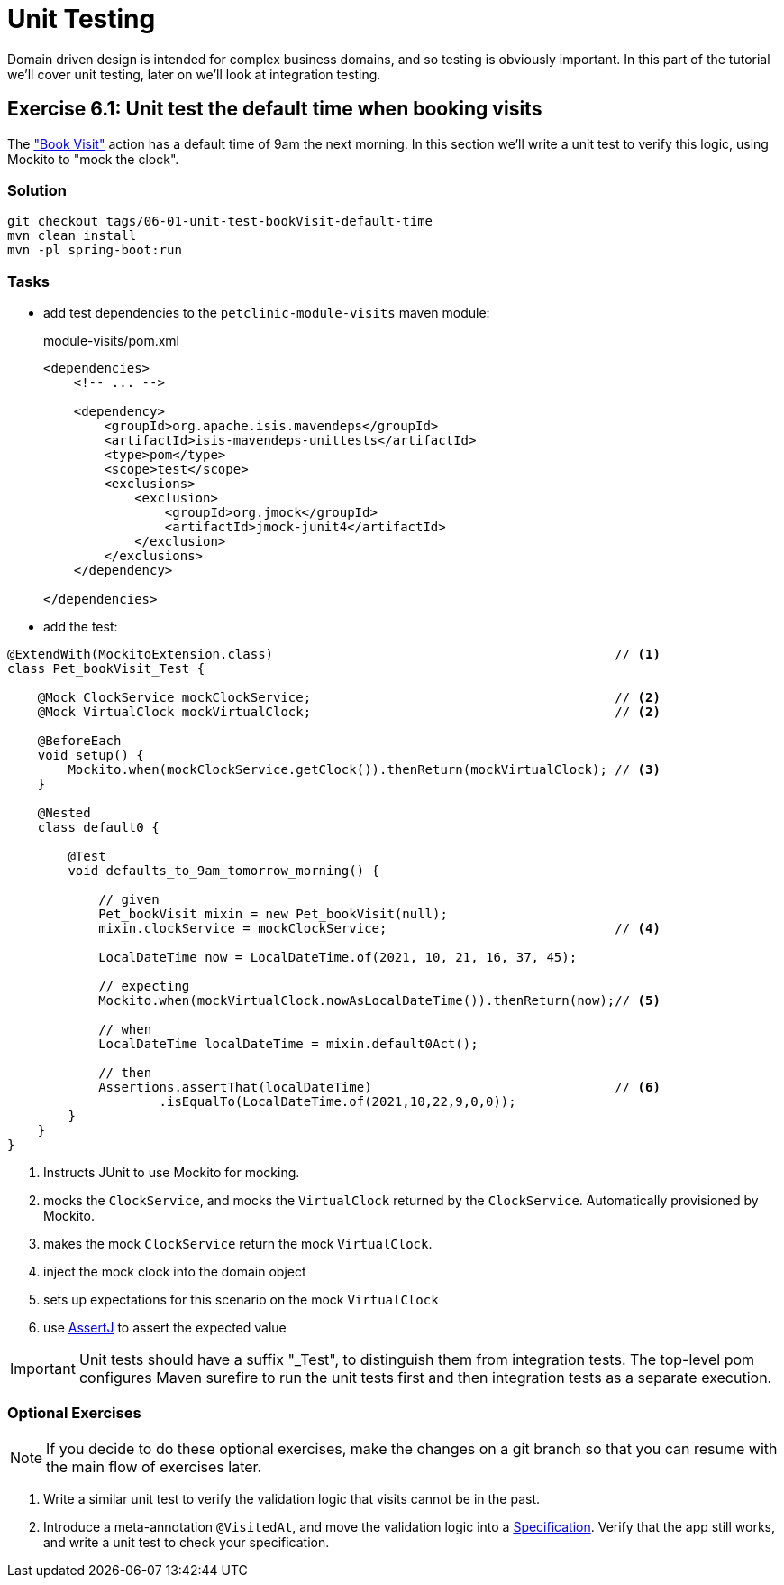 = Unit Testing

:Notice: Licensed to the Apache Software Foundation (ASF) under one or more contributor license agreements. See the NOTICE file distributed with this work for additional information regarding copyright ownership. The ASF licenses this file to you under the Apache License, Version 2.0 (the "License"); you may not use this file except in compliance with the License. You may obtain a copy of the License at. http://www.apache.org/licenses/LICENSE-2.0 . Unless required by applicable law or agreed to in writing, software distributed under the License is distributed on an "AS IS" BASIS, WITHOUT WARRANTIES OR  CONDITIONS OF ANY KIND, either express or implied. See the License for the specific language governing permissions and limitations under the License.

Domain driven design is intended for complex business domains, and so testing is obviously important.
In this part of the tutorial we'll cover unit testing, later on we'll look at integration testing.



[#exercise-6-1-unit-test-the-default-time-when-booking-visits]
== Exercise 6.1: Unit test the default time when booking visits

The xref:050-visit-entity.adoc#exercise-5-3-book-visit-action["Book Visit"] action has a default time of 9am the next morning.
In this section we'll write a unit test to verify this logic, using Mockito to "mock the clock".


=== Solution

[source,bash]
----
git checkout tags/06-01-unit-test-bookVisit-default-time
mvn clean install
mvn -pl spring-boot:run
----


=== Tasks

* add test dependencies to the `petclinic-module-visits` maven module:
+
[source,xml]
.module-visits/pom.xml
----
<dependencies>
    <!-- ... -->

    <dependency>
        <groupId>org.apache.isis.mavendeps</groupId>
        <artifactId>isis-mavendeps-unittests</artifactId>
        <type>pom</type>
        <scope>test</scope>
        <exclusions>
            <exclusion>
                <groupId>org.jmock</groupId>
                <artifactId>jmock-junit4</artifactId>
            </exclusion>
        </exclusions>
    </dependency>

</dependencies>
----

* add the test:

[source,java]
----
@ExtendWith(MockitoExtension.class)                                             // <.>
class Pet_bookVisit_Test {

    @Mock ClockService mockClockService;                                        // <.>
    @Mock VirtualClock mockVirtualClock;                                        // <2>

    @BeforeEach
    void setup() {
        Mockito.when(mockClockService.getClock()).thenReturn(mockVirtualClock); // <.>
    }

    @Nested
    class default0 {

        @Test
        void defaults_to_9am_tomorrow_morning() {

            // given
            Pet_bookVisit mixin = new Pet_bookVisit(null);
            mixin.clockService = mockClockService;                              // <.>

            LocalDateTime now = LocalDateTime.of(2021, 10, 21, 16, 37, 45);

            // expecting
            Mockito.when(mockVirtualClock.nowAsLocalDateTime()).thenReturn(now);// <.>

            // when
            LocalDateTime localDateTime = mixin.default0Act();

            // then
            Assertions.assertThat(localDateTime)                                // <.>
                    .isEqualTo(LocalDateTime.of(2021,10,22,9,0,0));
        }
    }
}
----

<.> Instructs JUnit to use Mockito for mocking.
<.> mocks the `ClockService`, and mocks the `VirtualClock` returned by the `ClockService`.
Automatically provisioned by Mockito.
<.> makes the mock `ClockService` return the mock `VirtualClock`.
<.> inject the mock clock into the domain object
<.> sets up expectations for this scenario on the mock `VirtualClock`
<.> use link:http://joel-costigliola.github.io/assertj/[AssertJ] to assert the expected value

IMPORTANT: Unit tests should have a suffix "_Test", to distinguish them from integration tests.
The top-level pom configures Maven surefire to run the unit tests first and then integration tests as a separate execution.

=== Optional Exercises

NOTE: If you decide to do these optional exercises, make the changes on a git branch so that you can resume with the main flow of exercises later.

. Write a similar unit test to verify the validation logic that visits cannot be in the past.

. Introduce a meta-annotation `@VisitedAt`, and move the validation logic into a xref:refguide:applib-classes:spec.adoc#specification[Specification].
Verify that the app still works, and write a unit test to check your specification.
